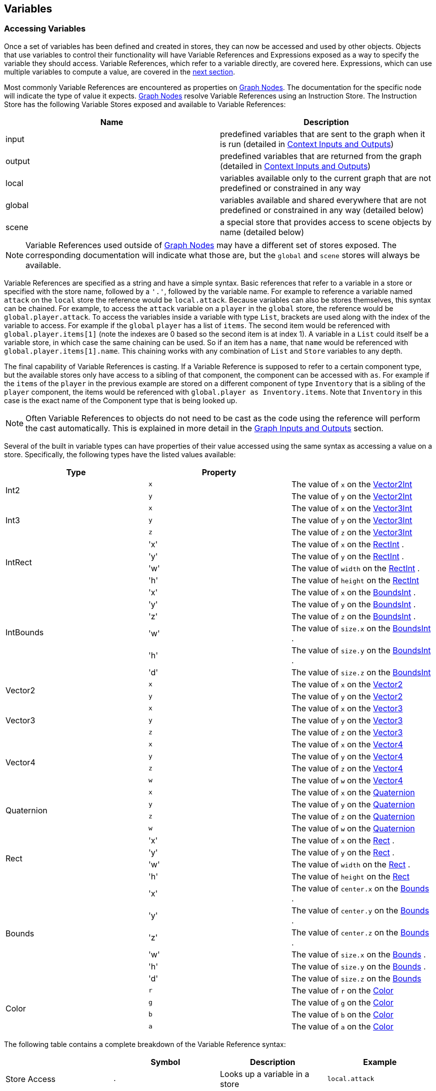[#topics/variables-4]

## Variables

### Accessing Variables

Once a set of variables has been defined and created in stores, they can now be accessed and used by other objects. Objects that use variables to control their functionality will have Variable References and Expressions exposed as a way to specify the variable they should access. Variable References, which refer to a variable directly, are covered here. Expressions, which can use multiple variables to compute a value, are covered in the <<topics/variables-4.html,next section>>.

Most commonly Variable References are encountered as properties on <<topics/graphs-2.html,Graph Nodes>>. The documentation for the specific node will indicate the type of value it expects. <<topics/graphs-2.html,Graph Nodes>> resolve Variable References using an Instruction Store. The Instruction Store has the following Variable Stores exposed and available to Variable References:

|===
| Name		| Description

| input		| predefined variables that are sent to the graph when it is run (detailed in <<topics/graphs-4.html, Context Inputs and Outputs>>)
| output	| predefined variables that are returned from the graph (detailed in <<topics/graphs-4.html, Context Inputs and Outputs>>)
| local		| variables available only to the current graph that are not predefined or constrained in any way
| global	| variables available and shared everywhere that are not predefined or constrained in any way (detailed below)
| scene		| a special store that provides access to scene objects by name (detailed below)
|===

NOTE: Variable References used outside of <<topics/graphs-2.html,Graph Nodes>> may have a different set of stores exposed. The corresponding documentation will indicate what those are, but the `global` and `scene` stores will always be available.

Variable References are specified as a string and have a simple syntax. Basic references that refer to a variable in a store or specified with the store name, followed by a `'.'`, followed by the variable name. For example to reference a variable named `attack` on the `local` store the reference would be `local.attack`. Because variables can also be stores themselves, this syntax can be chained. For example, to access the `attack` variable on a `player` in the `global` store, the reference would be `global.player.attack`. To access the variables inside a variable with type `List`, brackets are used along with the index of the variable to access. For example if the `global` `player` has a list of `items`. The second item would be referenced with `global.player.items[1]` (note the indexes are 0 based so the second item is at index 1). A variable in a `List` could itself be a variable store, in which case the same chaining can be used. So if an item has a `name`, that `name` would be referenced with `global.player.items[1].name`. This chaining works with any combination of `List` and `Store` variables to any depth.

The final capability of Variable References is casting. If a Variable Reference is supposed to refer to a certain component type, but the available stores only have access to a sibling of that component, the component can be accessed with `as`. For example if the `items` of the `player` in the previous example are stored on a different component of type `Inventory` that is a sibling of the `player` component, the items would be referenced with `global.player as Inventory.items`. Note that `Inventory` in this case is the exact name of the Component type that is being looked up.

NOTE: Often Variable References to objects do not need to be cast as the code using the reference will perform the cast automatically. This is explained in more detail in the <<topics/graphs-4.html,Graph Inputs and Outputs>> section.

Several of the built in variable types can have properties of their value accessed using the same syntax as accessing a value on a store. Specifically, the following types have the listed values available:

|===
| Type			| Property	|

.2+| Int2		| `x`		| The value of `x` on the https://docs.unity3d.com/ScriptReference/Vector2Int.html[Vector2Int^]
 				| `y`		| The value of `y` on the https://docs.unity3d.com/ScriptReference/Vector2Int.html[Vector2Int^]
.3+| Int3		| `x`		| The value of `x` on the https://docs.unity3d.com/ScriptReference/Vector3Int.html[Vector3Int^]
 				| `y`		| The value of `y` on the https://docs.unity3d.com/ScriptReference/Vector3Int.html[Vector3Int^]
 				| `z`		| The value of `z` on the https://docs.unity3d.com/ScriptReference/Vector3Int.html[Vector3Int^]
.4+| IntRect	| 'x'		| The value of `x` on the https://docs.unity3d.com/ScriptReference/RectInt.html[RectInt^]
.				| 'y'		| The value of `y` on the https://docs.unity3d.com/ScriptReference/RectInt.html[RectInt^]
.				| 'w'		| The value of `width` on the https://docs.unity3d.com/ScriptReference/RectInt.html[RectInt^]
.				| 'h'		| The value of `height` on the https://docs.unity3d.com/ScriptReference/RectInt.html[RectInt^]
.6+| IntBounds	| 'x'		| The value of `x` on the https://docs.unity3d.com/ScriptReference/BoundsInt.html[BoundsInt^]
.				| 'y'		| The value of `y` on the https://docs.unity3d.com/ScriptReference/BoundsInt.html[BoundsInt^]
.				| 'z'		| The value of `z` on the https://docs.unity3d.com/ScriptReference/BoundsInt.html[BoundsInt^]
.				| 'w'		| The value of `size.x` on the https://docs.unity3d.com/ScriptReference/BoundsInt.html[BoundsInt^]
.				| 'h'		| The value of `size.y` on the https://docs.unity3d.com/ScriptReference/BoundsInt.html[BoundsInt^]
.				| 'd'		| The value of `size.z` on the https://docs.unity3d.com/ScriptReference/BoundsInt.html[BoundsInt^]
.2+| Vector2	| `x`		| The value of `x` on the https://docs.unity3d.com/ScriptReference/Vector2.html[Vector2^]
 				| `y`		| The value of `y` on the https://docs.unity3d.com/ScriptReference/Vector2.html[Vector2^]
.3+| Vector3	| `x`		| The value of `x` on the https://docs.unity3d.com/ScriptReference/Vector3.html[Vector3^]
 				| `y`		| The value of `y` on the https://docs.unity3d.com/ScriptReference/Vector3.html[Vector3^]
 				| `z`		| The value of `z` on the https://docs.unity3d.com/ScriptReference/Vector3.html[Vector3^]
.4+| Vector4	| `x`		| The value of `x` on the https://docs.unity3d.com/ScriptReference/Vector4.html[Vector4^]
 				| `y`		| The value of `y` on the https://docs.unity3d.com/ScriptReference/Vector4.html[Vector4^]
 				| `z`		| The value of `z` on the https://docs.unity3d.com/ScriptReference/Vector4.html[Vector4^]
 				| `w`		| The value of `w` on the https://docs.unity3d.com/ScriptReference/Vector4.html[Vector4^]
.4+| Quaternion	| `x`		| The value of `x` on the https://docs.unity3d.com/ScriptReference/Quaternion.html[Quaternion^]
 				| `y`		| The value of `y` on the https://docs.unity3d.com/ScriptReference/Quaternion.html[Quaternion^]
 				| `z`		| The value of `z` on the https://docs.unity3d.com/ScriptReference/Quaternion.html[Quaternion^]
 				| `w`		| The value of `w` on the https://docs.unity3d.com/ScriptReference/Quaternion.html[Quaternion^]
.4+| Rect		| 'x'		| The value of `x` on the https://docs.unity3d.com/ScriptReference/Rect.html[Rect^]
.				| 'y'		| The value of `y` on the https://docs.unity3d.com/ScriptReference/Rect.html[Rect^]
.				| 'w'		| The value of `width` on the https://docs.unity3d.com/ScriptReference/Rect.html[Rect^]
.				| 'h'		| The value of `height` on the https://docs.unity3d.com/ScriptReference/Rect.html[Rect^]
.6+| Bounds		| 'x'		| The value of `center.x` on the https://docs.unity3d.com/ScriptReference/Bounds.html[Bounds^]
.				| 'y'		| The value of `center.y` on the https://docs.unity3d.com/ScriptReference/Bounds.html[Bounds^]
.				| 'z'		| The value of `center.z` on the https://docs.unity3d.com/ScriptReference/Bounds.html[Bounds^]
.				| 'w'		| The value of `size.x` on the https://docs.unity3d.com/ScriptReference/Bounds.html[Bounds^]
.				| 'h'		| The value of `size.y` on the https://docs.unity3d.com/ScriptReference/Bounds.html[Bounds^]
.				| 'd'		| The value of `size.z` on the https://docs.unity3d.com/ScriptReference/Bounds.html[Bounds^]
.4+| Color		| `r`		| The value of `r` on the https://docs.unity3d.com/ScriptReference/Color.html[Color^]
 				| `g`		| The value of `g` on the https://docs.unity3d.com/ScriptReference/Color.html[Color^]
 				| `b`		| The value of `b` on the https://docs.unity3d.com/ScriptReference/Color.html[Color^]
 				| `a`		| The value of `a` on the https://docs.unity3d.com/ScriptReference/Color.html[Color^]
|===

The following table contains a complete breakdown of the Variable Reference syntax:

|===
|				| Symbol		| Description						| Example

| Store Access		| `.`			| Looks up a variable in a store	| `local.attack`
| Property Access	| `.`			| Looks up a property on a value	| `local.position.x`
| List Access		| `[` and `]`	| Looks up a variable in a list		| `global.player.items[1]`
| Casting			| `as`			| Looks up a sibling object			| `global.player as Inventory`
|===

NOTE: If a variable reference is entered with incorrect syntax, the text box will be colored red indicating there is an error. This will not check if the referenced variable actually exists or is the correct type as that can only be known at runtime. These runtime errors will be indicated by printing an error to the https://docs.unity3d.com/Manual/Console.html[console window^] and can be tracked down using the built in <<topics/graphs-5.html,debugging features>>.

#### The Global Store

Variables in the global store are available to every Variable Reference and Expression and can be added and changed at any time. To add variables during editing, use the Variable Link Component. This component can be added to any object and any number of them can be used. When a Variable Link Component is loaded and enabled, the variables it defines will be added to the global store. When it is unloaded or disabled, the variables will be removed.

image::variables-4-link.png[Variable Link Component]

Variables are defined and added in the same way as for <<topics/variables-2.html,Variable Pool Components>>.

#### The Scene Store

The scene store provides access to all loaded objects by name. The contained objects are always a reflection of the currently loaded scenes and do not need to be added or removed manually. To access an object in a scene that has been assigned the name `Player`, it can be referenced using `scene.Player`.

image::variables-4-scene.png[Scene Store]
